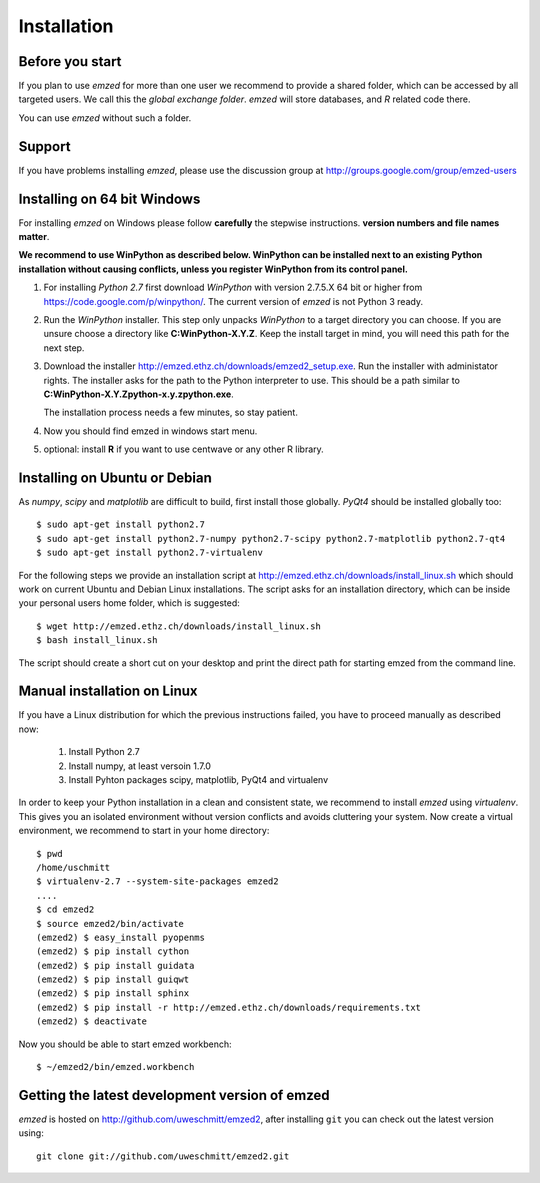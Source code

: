 .. _installation:

Installation
============


.. _before_you_start:

Before you start
~~~~~~~~~~~~~~~~

If you plan to use *emzed* for more than one user we recommend to provide a
shared folder, which can be accessed by all targeted users. We call this the
*global exchange folder*.  *emzed* will store databases, and *R* related code
there.

You can use *emzed* without such a folder.

Support
~~~~~~~

If you have problems installing *emzed*, please use the discussion group
at http://groups.google.com/group/emzed-users


Installing on 64 bit Windows
~~~~~~~~~~~~~~~~~~~~~~~~~~~~

For installing *emzed* on Windows please follow **carefully** the stepwise
instructions. **version numbers and file names matter**.

**We recommend to use WinPython as described below. WinPython can be installed next to
an existing Python installation without causing conflicts, unless you register WinPython from its
control panel.**

1. For installing *Python 2.7* first download *WinPython* with version 2.7.5.X
   64 bit or higher from https://code.google.com/p/winpython/. The current
   version of *emzed* is not Python 3 ready.

2. Run the *WinPython* installer. This step only unpacks *WinPython* to a target directory
   you can choose. If you are unsure choose a directory like **C:\WinPython-X.Y.Z**.
   Keep the install target in mind, you will need this path for the next step.

3. Download the installer http://emzed.ethz.ch/downloads/emzed2_setup.exe.
   Run the installer with administator rights.
   The installer asks for the path to the Python interpreter to use.
   This should be a path similar to **C:\WinPython-X.Y.Z\python-x.y.z\python.exe**.

   The installation process needs a few minutes, so stay patient.

4. Now you should find emzed in windows start menu.

5. optional: install **R** if you want to use centwave or any other R library.



Installing on Ubuntu or Debian
~~~~~~~~~~~~~~~~~~~~~~~~~~~~~~

As *numpy*, *scipy* and *matplotlib* are difficult to build, first install
those globally.  *PyQt4* should be installed globally too::

    $ sudo apt-get install python2.7
    $ sudo apt-get install python2.7-numpy python2.7-scipy python2.7-matplotlib python2.7-qt4
    $ sudo apt-get install python2.7-virtualenv

For the following steps we provide an installation script at
http://emzed.ethz.ch/downloads/install_linux.sh which should work on current
Ubuntu and Debian Linux installations. The script asks for an installation directory,
which can be inside your personal users home folder, which is suggested::

    $ wget http://emzed.ethz.ch/downloads/install_linux.sh
    $ bash install_linux.sh

The script should create a short cut on your desktop and print the direct path
for starting emzed from the command line.


Manual installation on Linux
~~~~~~~~~~~~~~~~~~~~~~~~~~~~

If you have a Linux distribution for which the previous instructions failed, you have
to proceed manually as described now:

  1. Install Python 2.7
  2. Install numpy, at least versoin 1.7.0
  3. Install Pyhton packages scipy, matplotlib, PyQt4 and virtualenv

In order to keep your Python installation in a clean and consistent state, we recommend
to install *emzed* using *virtualenv*. This gives you an isolated environment without
version conflicts and avoids cluttering your system.
Now create a virtual environment, we recommend to start in your home directory::

    $ pwd
    /home/uschmitt
    $ virtualenv-2.7 --system-site-packages emzed2
    ....
    $ cd emzed2
    $ source emzed2/bin/activate
    (emzed2) $ easy_install pyopenms
    (emzed2) $ pip install cython
    (emzed2) $ pip install guidata
    (emzed2) $ pip install guiqwt
    (emzed2) $ pip install sphinx
    (emzed2) $ pip install -r http://emzed.ethz.ch/downloads/requirements.txt
    (emzed2) $ deactivate

Now you should be able to start emzed workbench::

    $ ~/emzed2/bin/emzed.workbench
    

Getting the latest development version of emzed
~~~~~~~~~~~~~~~~~~~~~~~~~~~~~~~~~~~~~~~~~~~~~~~

*emzed* is hosted on http://github.com/uweschmitt/emzed2, after installing
``git`` you can check out the latest version using::

    git clone git://github.com/uweschmitt/emzed2.git



